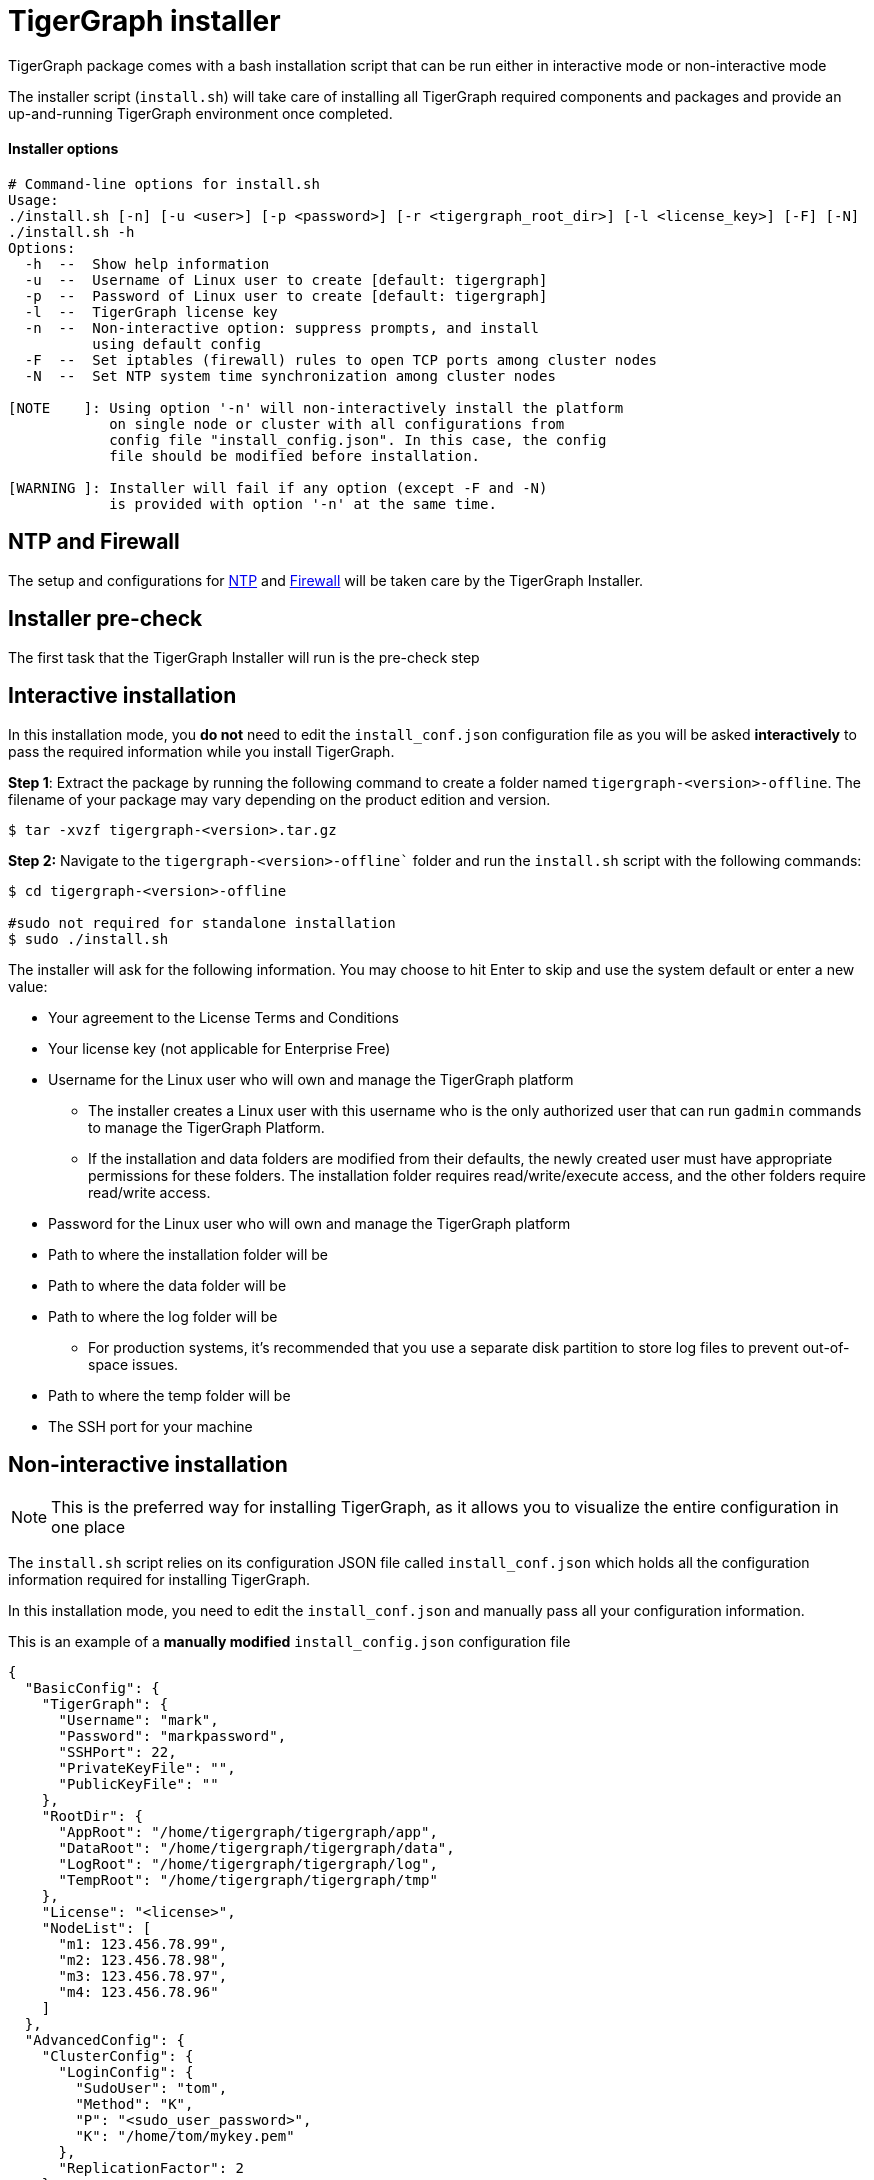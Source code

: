 = TigerGraph installer 

TigerGraph package comes with a bash installation script that can be run either in interactive mode or non-interactive mode

The installer script (`install.sh`) will take care of installing all TigerGraph required components and packages and provide an up-and-running TigerGraph environment once completed. 

==== Installer options

[,bash]
----
# Command-line options for install.sh
Usage:
./install.sh [-n] [-u <user>] [-p <password>] [-r <tigergraph_root_dir>] [-l <license_key>] [-F] [-N]
./install.sh -h
Options:
  -h  --  Show help information
  -u  --  Username of Linux user to create [default: tigergraph]
  -p  --  Password of Linux user to create [default: tigergraph]
  -l  --  TigerGraph license key
  -n  --  Non-interactive option: suppress prompts, and install
          using default config
  -F  --  Set iptables (firewall) rules to open TCP ports among cluster nodes
  -N  --  Set NTP system time synchronization among cluster nodes

[NOTE    ]: Using option '-n' will non-interactively install the platform
            on single node or cluster with all configurations from
            config file "install_config.json". In this case, the config
            file should be modified before installation.

[WARNING ]: Installer will fail if any option (except -F and -N)
            is provided with option '-n' at the same time.
----

== NTP and Firewall

The setup and configurations for xref:installation:hw-and-sw-requirements.adoc.#_ntp[NTP] and xref:installation:hw-and-sw-requirements.adoc.#_fw[Firewall] will be taken care by the TigerGraph Installer.

== Installer pre-check

The first task that the TigerGraph Installer will run is the pre-check step 

[#_interactive_installation]
== Interactive installation

In this installation mode, you *do not* need to edit the `install_conf.json` configuration file as you will be asked *interactively* to pass the required information while you install TigerGraph. 

*Step 1*: Extract the package by running the following command to create a folder named `tigergraph-<version>-offline`. The filename of your package may vary depending on the product edition and version.

[,console]
----
$ tar -xvzf tigergraph-<version>.tar.gz
----

*Step 2:* Navigate to the `tigergraph-<version>-offline`` folder and run the `install.sh` script with the following commands:

[,console]
----
$ cd tigergraph-<version>-offline

#sudo not required for standalone installation
$ sudo ./install.sh
----

The installer will ask for the following information. You may choose to hit Enter to skip and use the system default or enter a new value:

* Your agreement to the License Terms and Conditions
* Your license key (not applicable for Enterprise Free)
* Username for the Linux user who will own and manage the TigerGraph platform
 ** The installer creates a Linux user with this username who is the only authorized user that can run `gadmin` commands to manage the TigerGraph Platform.
 ** If the installation and data folders are modified from their defaults, the newly created user must have appropriate permissions for these folders.
    The installation folder requires read/write/execute access, and the other folders require read/write access.
* Password for the Linux user who will own and manage the TigerGraph platform
* Path to where the installation folder will be
* Path to where the data folder will be
* Path to where the log folder will be
** For production systems, it’s recommended that you use a separate disk partition to store log files to prevent out-of-space issues.
* Path to where the temp folder will be
* The SSH port for your machine

== Non-interactive installation

NOTE: This is the preferred way for installing TigerGraph, as it allows you to visualize the entire configuration in one place

The `install.sh` script relies on its configuration JSON file called `install_conf.json` which holds all the configuration information required for installing TigerGraph. 

In this installation mode, you need to edit the `install_conf.json` and manually pass all your configuration information.

This is an example of a *manually modified* `install_config.json` configuration file
[#_install_conf_example]
[,javascript]
----
{
  "BasicConfig": {
    "TigerGraph": {
      "Username": "mark",
      "Password": "markpassword",
      "SSHPort": 22,
      "PrivateKeyFile": "",
      "PublicKeyFile": ""
    },
    "RootDir": {
      "AppRoot": "/home/tigergraph/tigergraph/app",
      "DataRoot": "/home/tigergraph/tigergraph/data",
      "LogRoot": "/home/tigergraph/tigergraph/log",
      "TempRoot": "/home/tigergraph/tigergraph/tmp"
    },
    "License": "<license>",
    "NodeList": [
      "m1: 123.456.78.99",
      "m2: 123.456.78.98",
      "m3: 123.456.78.97",
      "m4: 123.456.78.96"
    ]
  },
  "AdvancedConfig": {
    "ClusterConfig": {
      "LoginConfig": {
        "SudoUser": "tom",
        "Method": "K",
        "P": "<sudo_user_password>",
        "K": "/home/tom/mykey.pem"
      },
      "ReplicationFactor": 2
    }
  }
}
----

The above `install_conf.json` configuration file will install TigerGraph as:

* Cluster mode with 4 machines, using Replication Factor of 2
** Which means that my dataset will be partitioned over 2 machines and each partiton will have its own copy (replica). In TigerGraph we call this topology as 2x2
* It will use port 22 for SSH connectivity
* It will create a user named `mark` with password `markpassword` that will own and manage TigerGraph 
* It will use the sudo user `bob` and it's `pem` key to access all the machines (provided in the `"NodeList"`) to install TigerGraph

In order to let the `install.sh` script use the modifed `install_conf.json` file while installing you need to pass the flag `-n` for the `install.sh` script, see below:

[,console]
----
$ cd tigergraph-<version>-offline

#sudo not required for standalone installation
$ sudo ./install.sh -n
----

=== Here is a description of all the fields in the install_conf.json file:

* `"BasicConfig"`
 ** `"TigerGraph"` : Information about the Linux user that will be created by the installer who owns and manages the TigerGraph platform.
  *** `"Username"`: Username of the Linux user. If you have an existing user that you want to use for managing TigerGraph you can pass that here
  *** `"Password"`: Password of the Linux user.
  *** `"SSHPort"`: Port number used to establish SSH connections. 
  *** `"PrivateKeyFile"` (*optional*):  Absolute path to a valid private key file. If left empty, TigerGraph will generate one named `tigergraph.rsa` automatically.
  *** `"PublicKeyFile"`(*optional*): Absolute path to a valid public key file. If left empty, TigerGraph will generate one named `tigergraph.pub` automatically.
 ** `"RootDir"`
  *** `"AppRoot"`: Absolute path to where the application folder will be.
  *** ``"DataRoot``": Absolute path to where the data folder will be.
  *** `"LogRoot"`: Absolute path to where the log folder will be.
**** For production systems, it’s recommended that you use a separate disk partition to store log files to prevent out-of-space issues.
  *** `"TempRoot"`: Absolute path to where the temp folder will be.
 ** `"License"`: Your TigerGraph license string.
 ** `"Node List"`:  A JSON array of the nodes in the cluster. Each machine in the cluster is defined as a key-value pair, where the key is a machine alias (m1, m2, m3, etc.) and the value is the IP address of the node.
* `"AdvancedConfig"`
 ** `"ClusterConfig"`: Cluster configurations
  *** `"LoginConfig"`: Login configurations
   **** `"SudoUser"`: Username of the sudo user who will be used to execute the installation on all nodes.
   **** `"Method"`: Authentication method for SSH.
Enter `"P"` to use password authentication and `"K"` to use key-based authentication.
If you use key-based authentication, the sudo user you are providing must have password-less sudo access on all nodes in the cluster.
   **** `"P"`: Password of the sudo user.
   **** `"K"`: Absolute path to the SSH key to be used to authenticate the sudo user.
  *** `"ReplicationFactor"`: xref:intro:continuous-availability-overview.adoc#_continuous_availability__definitions[Replication factor] of the cluster.
   **** If you would like to enable the High Availability (HA) feature, please make sure you have at least 3 nodes in the cluster and set the replication factor to be greater than 1. For example, if your cluster has 6 nodes, you could set the replication factor to be 2 or 3. If you set the replication factor to be 2, then the partitioning factor will be  6 / 2 = 3.  Therefore, 3 nodes will be used for one copy of the data, and the other 3 nodes will be used as a replica copy of the data.
   **** Ensure that the total number of nodes can be fully divided by the replication factor.  Otherwise, some nodes may not be utilized as parts of the HA cluster.


WARNING: If you alter the `RootDir` folder paths, make sure the new user created to manage the platform has the appropriate permissions.
The user needs read/write/execute permissions on `AppRoot` and read/write permissions on the other folders at a minimum.



  
